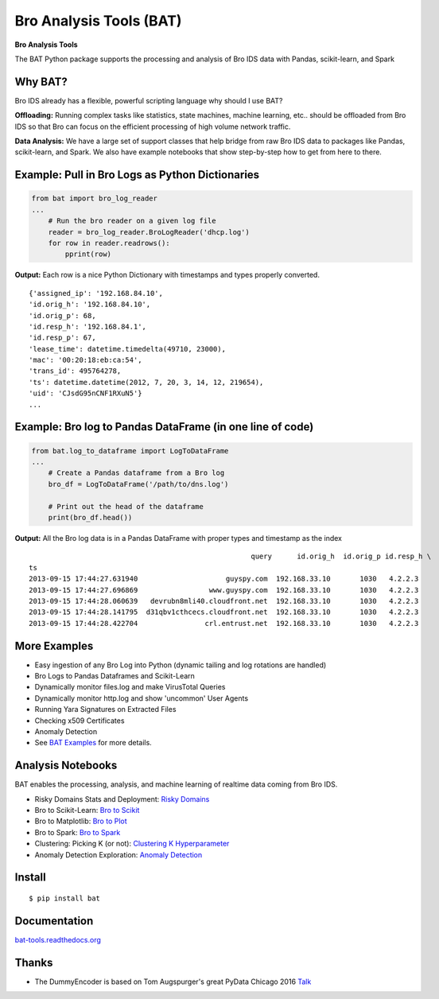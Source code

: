 Bro Analysis Tools (BAT) |travis| |Coverage Status| |supported-versions| |license|
================================================================================================================

**Bro Analysis Tools**

The BAT Python package supports the processing and analysis of Bro IDS data with Pandas, scikit-learn, and Spark


Why BAT?
--------
Bro IDS already has a flexible, powerful scripting language why should I use BAT?

**Offloading:** Running complex tasks like statistics, state machines, machine learning, etc.. should
be offloaded from Bro IDS so that Bro can focus on the efficient processing of high volume network traffic.

**Data Analysis:** We have a large set of support classes that help bridge from raw Bro IDS data to packages
like Pandas, scikit-learn, and Spark. We also have example notebooks that show step-by-step how to get
from here to there.

Example: Pull in Bro Logs as Python Dictionaries
------------------------------------------------

.. code-block:: python

    from bat import bro_log_reader
    ...
        # Run the bro reader on a given log file
        reader = bro_log_reader.BroLogReader('dhcp.log')
        for row in reader.readrows():
            pprint(row)


**Output:** Each row is a nice Python Dictionary with timestamps and types properly converted.

::

    {'assigned_ip': '192.168.84.10',
    'id.orig_h': '192.168.84.10',
    'id.orig_p': 68,
    'id.resp_h': '192.168.84.1',
    'id.resp_p': 67,
    'lease_time': datetime.timedelta(49710, 23000),
    'mac': '00:20:18:eb:ca:54',
    'trans_id': 495764278,
    'ts': datetime.datetime(2012, 7, 20, 3, 14, 12, 219654),
    'uid': 'CJsdG95nCNF1RXuN5'}
    ...

Example: Bro log to Pandas DataFrame (in one line of code)
----------------------------------------------------------
.. code-block:: python

    from bat.log_to_dataframe import LogToDataFrame
    ...
        # Create a Pandas dataframe from a Bro log
        bro_df = LogToDataFrame('/path/to/dns.log')

        # Print out the head of the dataframe
        print(bro_df.head())


**Output:** All the Bro log data is in a Pandas DataFrame with proper types and timestamp as the index

::

                                                         query      id.orig_h  id.orig_p id.resp_h \
    ts
    2013-09-15 17:44:27.631940                     guyspy.com  192.168.33.10       1030   4.2.2.3
    2013-09-15 17:44:27.696869                 www.guyspy.com  192.168.33.10       1030   4.2.2.3
    2013-09-15 17:44:28.060639   devrubn8mli40.cloudfront.net  192.168.33.10       1030   4.2.2.3
    2013-09-15 17:44:28.141795  d31qbv1cthcecs.cloudfront.net  192.168.33.10       1030   4.2.2.3
    2013-09-15 17:44:28.422704                crl.entrust.net  192.168.33.10       1030   4.2.2.3


More Examples
-------------
- Easy ingestion of any Bro Log into Python (dynamic tailing and log rotations are handled)
- Bro Logs to Pandas Dataframes and Scikit-Learn
- Dynamically monitor files.log and make VirusTotal Queries
- Dynamically monitor http.log and show 'uncommon' User Agents
- Running Yara Signatures on Extracted Files
- Checking x509 Certificates
- Anomaly Detection
- See `BAT Examples <https://bat-tools.readthedocs.io/en/latest/examples.html>`__ for more details.

Analysis Notebooks
------------------
BAT enables the processing, analysis, and machine learning of realtime data coming from Bro IDS.

- Risky Domains Stats and Deployment: `Risky Domains <https://github.com/Kitware/bat/blob/master/notebooks/Risky_Domains.ipynb>`__
- Bro to Scikit-Learn: `Bro to Scikit <https://github.com/Kitware/bat/blob/master/notebooks/Bro_to_Scikit_Learn.ipynb>`__
- Bro to Matplotlib: `Bro to Plot <https://github.com/Kitware/bat/blob/master/notebooks/Bro_to_Plot.ipynb>`__
- Bro to Spark: `Bro to Spark <https://github.com/Kitware/bat/blob/master/notebooks/Bro_to_Spark.ipynb>`__
- Clustering: Picking K (or not): `Clustering K Hyperparameter <https://github.com/Kitware/bat/blob/master/notebooks/Clustering_Picking_K.ipynb>`__
- Anomaly Detection Exploration: `Anomaly Detection <https://github.com/Kitware/bat/blob/master/notebooks/Anomaly_Detection.ipynb>`__

Install
-------

::

    $ pip install bat


Documentation
-------------

`bat-tools.readthedocs.org <https://bat-tools.readthedocs.org/>`__


Thanks
------
- The DummyEncoder is based on Tom Augspurger's great PyData Chicago 2016 `Talk <https://youtu.be/KLPtEBokqQ0>`__

|kitware-logo|

.. |kitware-logo| image:: https://www.kitware.com/img/small_logo_over.png
   :target: https://www.kitware.com
   :alt: Kitware Logo
.. |travis| image:: https://img.shields.io/travis/Kitware/bat.svg
   :target: https://travis-ci.org/Kitware/bat
.. |Coverage Status| image:: https://coveralls.io/repos/github/Kitware/bat/badge.svg?branch=master
   :target: https://coveralls.io/github/Kitware/bat?branch=master
.. |version| image:: https://img.shields.io/pypi/v/bat.svg
   :target: https://pypi.python.org/pypi/bat
.. |wheel| image:: https://img.shields.io/pypi/wheel/bat.svg
   :target: https://pypi.python.org/pypi/bat
.. |supported-versions| image:: https://img.shields.io/pypi/pyversions/bat.svg
   :target: https://pypi.python.org/pypi/bat
.. |supported-implementations| image:: https://img.shields.io/pypi/implementation/bat.svg
   :target: https://pypi.python.org/pypi/bat
.. |license| image:: https://img.shields.io/badge/License-Apache%202.0-green.svg
   :target: https://choosealicense.com/licenses/apache-2.0

